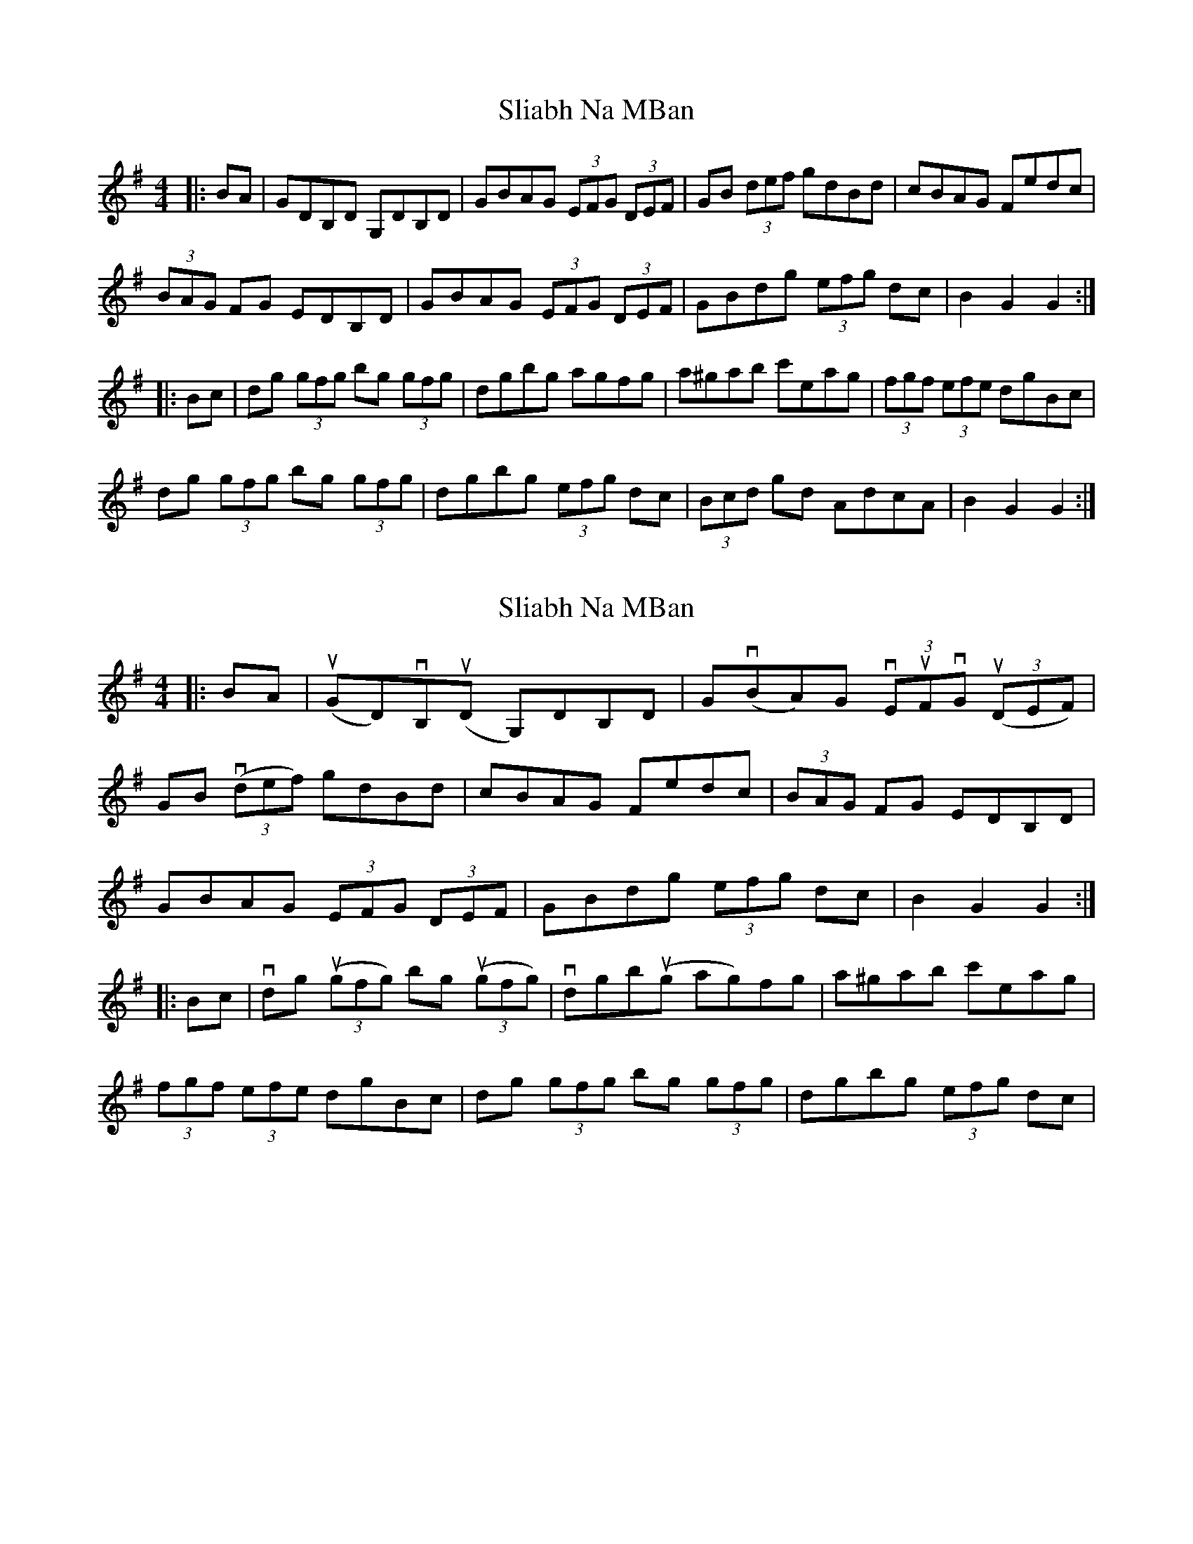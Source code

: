X: 1
T: Sliabh Na MBan
Z: Lia Zito
S: https://thesession.org/tunes/2141#setting2141
R: hornpipe
M: 4/4
L: 1/8
K: Gmaj
|:BA | GDB,D G,DB,D|GBAG (3EFG (3DEF|GB (3def gdBd|cBAG Fedc|
(3BAG FG EDB,D|GBAG (3EFG (3DEF| GBdg (3efg dc|B2 G2 G2:|
|:Bc|dg (3gfg bg (3gfg| dgbg agfg|a^gab c'eag|(3fgf (3efe dgBc|
dg (3gfg bg (3gfg|dgbg (3efg dc | (3Bcd gd AdcA |B2 G2 G2:|
X: 2
T: Sliabh Na MBan
Z: banjaxbanjo
S: https://thesession.org/tunes/2141#setting15523
R: hornpipe
M: 4/4
L: 1/8
K: Gmaj
|:BA | u(GD)vB,u(D G,)DB,D|Gv(BA)G (3vEuFvG u(3(DEF)|GB v(3(def) gdBd|cBAG Fedc|(3BAG FG EDB,D|GBAG (3EFG (3DEF| GBdg (3efg dc|B2 G2 G2:||:Bc|vdg u(3(gfg) bg u(3(gfg)| vdgbu(g ag)fg|a^gab c'eag|(3fgf (3efe dgBc|dg (3gfg bg (3gfg|dgbg (3efg dc |
X: 3
T: Sliabh Na MBan
Z: slainte
S: https://thesession.org/tunes/2141#setting15524
R: hornpipe
M: 4/4
L: 1/8
K: Gmaj
|:dc|BG~G2 EDB,D|GBAG EGD2|GABd gdBd|cBAG FAdc|BG~G2 EDB,D|GBAG EGD2|GABd egdc|B2GF G2:||:Bc|dg~g2 bg~g2|dgbg agfg|~a3b c'bag|fage d2Bc|dg~g2 bg~g2|dgbg egdc|Bdgd ABcA|BGGF G2:|
